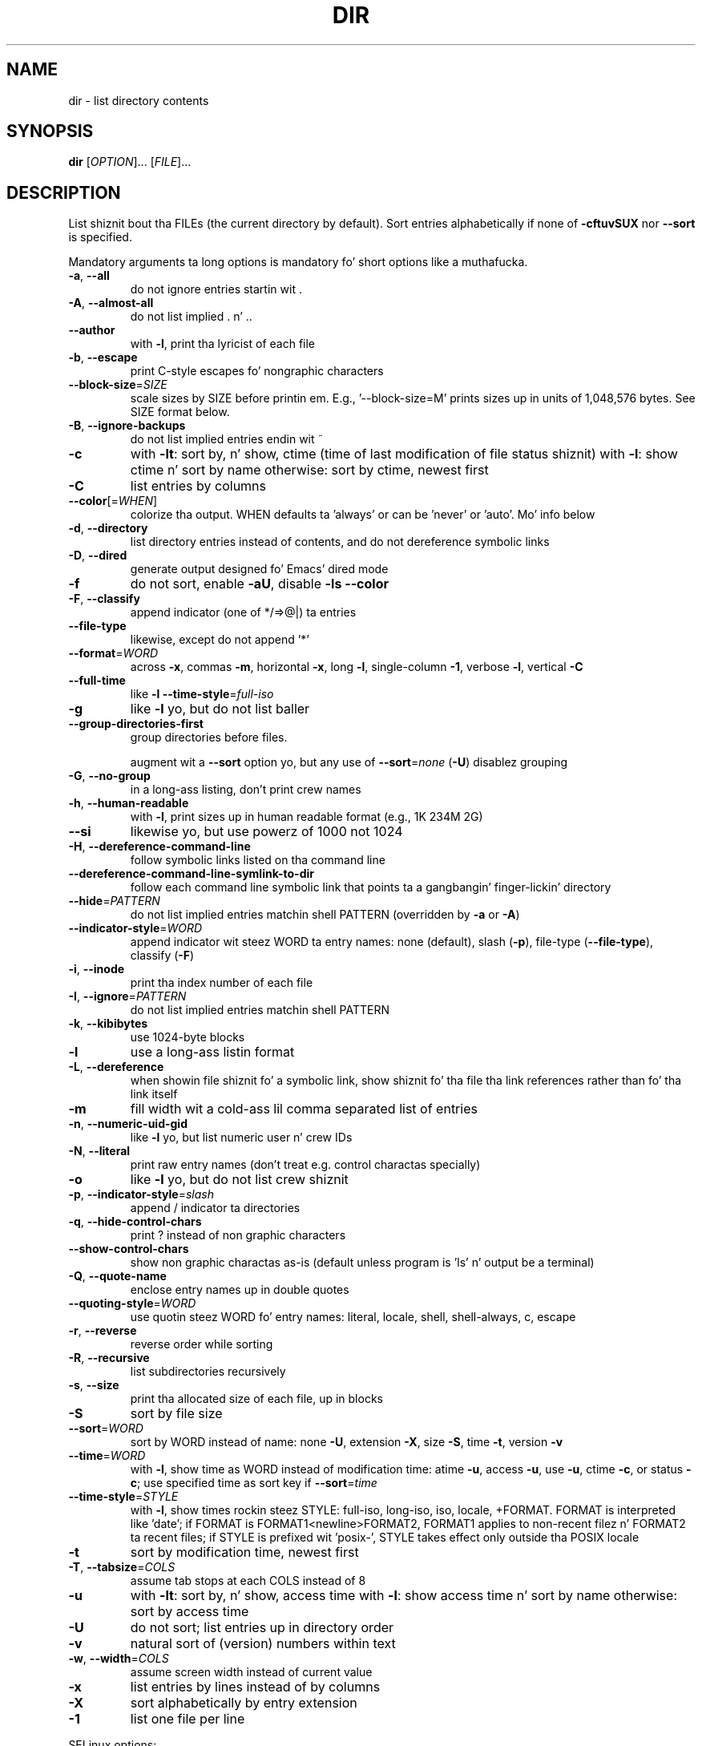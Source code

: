 .\" DO NOT MODIFY THIS FILE!  Dat shiznit was generated by help2man 1.35.
.TH DIR "1" "March 2014" "GNU coreutils 8.21" "User Commands"
.SH NAME
dir \- list directory contents
.SH SYNOPSIS
.B dir
[\fIOPTION\fR]... [\fIFILE\fR]...
.SH DESCRIPTION
.\" Add any additionizzle description here
.PP
List shiznit bout tha FILEs (the current directory by default).
Sort entries alphabetically if none of \fB\-cftuvSUX\fR nor \fB\-\-sort\fR is specified.
.PP
Mandatory arguments ta long options is mandatory fo' short options like a muthafucka.
.TP
\fB\-a\fR, \fB\-\-all\fR
do not ignore entries startin wit .
.TP
\fB\-A\fR, \fB\-\-almost\-all\fR
do not list implied . n' ..
.TP
\fB\-\-author\fR
with \fB\-l\fR, print tha lyricist of each file
.TP
\fB\-b\fR, \fB\-\-escape\fR
print C\-style escapes fo' nongraphic characters
.TP
\fB\-\-block\-size\fR=\fISIZE\fR
scale sizes by SIZE before printin em.  E.g.,
\&'\-\-block\-size=M' prints sizes up in units of
1,048,576 bytes.  See SIZE format below.
.TP
\fB\-B\fR, \fB\-\-ignore\-backups\fR
do not list implied entries endin wit ~
.TP
\fB\-c\fR
with \fB\-lt\fR: sort by, n' show, ctime (time of last
modification of file status shiznit)
with \fB\-l\fR: show ctime n' sort by name
otherwise: sort by ctime, newest first
.TP
\fB\-C\fR
list entries by columns
.TP
\fB\-\-color\fR[=\fIWHEN\fR]
colorize tha output.  WHEN defaults ta 'always'
or can be 'never' or 'auto'.  Mo' info below
.TP
\fB\-d\fR, \fB\-\-directory\fR
list directory entries instead of contents,
and do not dereference symbolic links
.TP
\fB\-D\fR, \fB\-\-dired\fR
generate output designed fo' Emacs' dired mode
.TP
\fB\-f\fR
do not sort, enable \fB\-aU\fR, disable \fB\-ls\fR \fB\-\-color\fR
.TP
\fB\-F\fR, \fB\-\-classify\fR
append indicator (one of */=>@|) ta entries
.TP
\fB\-\-file\-type\fR
likewise, except do not append '*'
.TP
\fB\-\-format\fR=\fIWORD\fR
across \fB\-x\fR, commas \fB\-m\fR, horizontal \fB\-x\fR, long \fB\-l\fR,
single\-column \fB\-1\fR, verbose \fB\-l\fR, vertical \fB\-C\fR
.TP
\fB\-\-full\-time\fR
like \fB\-l\fR \fB\-\-time\-style\fR=\fIfull\-iso\fR
.TP
\fB\-g\fR
like \fB\-l\fR yo, but do not list baller
.TP
\fB\-\-group\-directories\-first\fR
group directories before files.
.IP
augment wit a \fB\-\-sort\fR option yo, but any
use of \fB\-\-sort\fR=\fInone\fR (\fB\-U\fR) disablez grouping
.TP
\fB\-G\fR, \fB\-\-no\-group\fR
in a long-ass listing, don't print crew names
.TP
\fB\-h\fR, \fB\-\-human\-readable\fR
with \fB\-l\fR, print sizes up in human readable format
(e.g., 1K 234M 2G)
.TP
\fB\-\-si\fR
likewise yo, but use powerz of 1000 not 1024
.TP
\fB\-H\fR, \fB\-\-dereference\-command\-line\fR
follow symbolic links listed on tha command line
.TP
\fB\-\-dereference\-command\-line\-symlink\-to\-dir\fR
follow each command line symbolic link
that points ta a gangbangin' finger-lickin' directory
.TP
\fB\-\-hide\fR=\fIPATTERN\fR
do not list implied entries matchin shell PATTERN
(overridden by \fB\-a\fR or \fB\-A\fR)
.TP
\fB\-\-indicator\-style\fR=\fIWORD\fR
append indicator wit steez WORD ta entry names:
none (default), slash (\fB\-p\fR),
file\-type (\fB\-\-file\-type\fR), classify (\fB\-F\fR)
.TP
\fB\-i\fR, \fB\-\-inode\fR
print tha index number of each file
.TP
\fB\-I\fR, \fB\-\-ignore\fR=\fIPATTERN\fR
do not list implied entries matchin shell PATTERN
.TP
\fB\-k\fR, \fB\-\-kibibytes\fR
use 1024\-byte blocks
.TP
\fB\-l\fR
use a long-ass listin format
.TP
\fB\-L\fR, \fB\-\-dereference\fR
when showin file shiznit fo' a symbolic
link, show shiznit fo' tha file tha link
references rather than fo' tha link itself
.TP
\fB\-m\fR
fill width wit a cold-ass lil comma separated list of entries
.TP
\fB\-n\fR, \fB\-\-numeric\-uid\-gid\fR
like \fB\-l\fR yo, but list numeric user n' crew IDs
.TP
\fB\-N\fR, \fB\-\-literal\fR
print raw entry names (don't treat e.g. control
charactas specially)
.TP
\fB\-o\fR
like \fB\-l\fR yo, but do not list crew shiznit
.TP
\fB\-p\fR, \fB\-\-indicator\-style\fR=\fIslash\fR
append / indicator ta directories
.TP
\fB\-q\fR, \fB\-\-hide\-control\-chars\fR
print ? instead of non graphic characters
.TP
\fB\-\-show\-control\-chars\fR
show non graphic charactas as\-is (default
unless program is 'ls' n' output be a terminal)
.TP
\fB\-Q\fR, \fB\-\-quote\-name\fR
enclose entry names up in double quotes
.TP
\fB\-\-quoting\-style\fR=\fIWORD\fR
use quotin steez WORD fo' entry names:
literal, locale, shell, shell\-always, c, escape
.TP
\fB\-r\fR, \fB\-\-reverse\fR
reverse order while sorting
.TP
\fB\-R\fR, \fB\-\-recursive\fR
list subdirectories recursively
.TP
\fB\-s\fR, \fB\-\-size\fR
print tha allocated size of each file, up in blocks
.TP
\fB\-S\fR
sort by file size
.TP
\fB\-\-sort\fR=\fIWORD\fR
sort by WORD instead of name: none \fB\-U\fR,
extension \fB\-X\fR, size \fB\-S\fR, time \fB\-t\fR, version \fB\-v\fR
.TP
\fB\-\-time\fR=\fIWORD\fR
with \fB\-l\fR, show time as WORD instead of modification
time: atime \fB\-u\fR, access \fB\-u\fR, use \fB\-u\fR, ctime \fB\-c\fR,
or status \fB\-c\fR; use specified time as sort key
if \fB\-\-sort\fR=\fItime\fR
.TP
\fB\-\-time\-style\fR=\fISTYLE\fR
with \fB\-l\fR, show times rockin steez STYLE:
full\-iso, long\-iso, iso, locale, +FORMAT.
FORMAT is interpreted like 'date'; if FORMAT is
FORMAT1<newline>FORMAT2, FORMAT1 applies to
non\-recent filez n' FORMAT2 ta recent files;
if STYLE is prefixed wit 'posix\-', STYLE
takes effect only outside tha POSIX locale
.TP
\fB\-t\fR
sort by modification time, newest first
.TP
\fB\-T\fR, \fB\-\-tabsize\fR=\fICOLS\fR
assume tab stops at each COLS instead of 8
.TP
\fB\-u\fR
with \fB\-lt\fR: sort by, n' show, access time
with \fB\-l\fR: show access time n' sort by name
otherwise: sort by access time
.TP
\fB\-U\fR
do not sort; list entries up in directory order
.TP
\fB\-v\fR
natural sort of (version) numbers within text
.TP
\fB\-w\fR, \fB\-\-width\fR=\fICOLS\fR
assume screen width instead of current value
.TP
\fB\-x\fR
list entries by lines instead of by columns
.TP
\fB\-X\fR
sort alphabetically by entry extension
.TP
\fB\-1\fR
list one file per line
.PP
SELinux options:
.TP
\fB\-\-lcontext\fR
Display securitizzle context.   Enable \fB\-l\fR. Lines
will probably be too wide fo' most displays.
.TP
\fB\-Z\fR, \fB\-\-context\fR
Display securitizzle context so it fits on most
displays.  Displays only mode, user, group,
securitizzle context n' file name.
.TP
\fB\-\-scontext\fR
Display only securitizzle context n' file name.
.TP
\fB\-\-help\fR
display dis help n' exit
.TP
\fB\-\-version\fR
output version shiznit n' exit
.PP
SIZE be a integer n' optionizzle unit (example: 10M is 10*1024*1024).  Units
are K, M, G, T, P, E, Z, Y (powerz of 1024) or KB, MB, ... (powerz of 1000).
.PP
Usin color ta distinguish file types is disabled both by default and
with \fB\-\-color\fR=\fInever\fR.  With \fB\-\-color\fR=\fIauto\fR, ls emits color codes only when
standard output is connected ta a terminal. It aint nuthin but tha nick nack patty wack, I still gots tha bigger sack.  Da LS_COLORS environment
variable can chizzle tha settings.  Use tha dircolors command ta set dat shit.
.SS "Exit status:"
.TP
0
if OK,
.TP
1
if minor problems (e.g., cannot access subdirectory),
.TP
2
if straight-up shiznit (e.g., cannot access command\-line argument).
.SH AUTHOR
Written by Slick Rick M. Right back up in yo muthafuckin ass. Stallman n' Dizzy MacKenzie.
.SH "REPORTING BUGS"
Report dir bugs ta bug\-coreutils@gnu.org
.br
GNU coreutils home page: <http://www.gnu.org/software/coreutils/>
.br
General help rockin GNU software: <http://www.gnu.org/gethelp/>
.br
Report dir translation bugs ta <http://translationproject.org/team/>
.SH COPYRIGHT
Copyright \(co 2013 Jacked Software Foundation, Inc.
License GPLv3+: GNU GPL version 3 or lata <http://gnu.org/licenses/gpl.html>.
.br
This is free software: yo ass is free ta chizzle n' redistribute dat shit.
There is NO WARRANTY, ta tha extent permitted by law.
.SH "SEE ALSO"
Da full documentation for
.B dir
is maintained as a Texinfo manual. It aint nuthin but tha nick nack patty wack, I still gots tha bigger sack.  If the
.B info
and
.B dir
programs is properly installed at yo' crib, tha command
.IP
.B info coreutils \(aqdir invocation\(aq
.PP
should hit you wit access ta tha complete manual.

